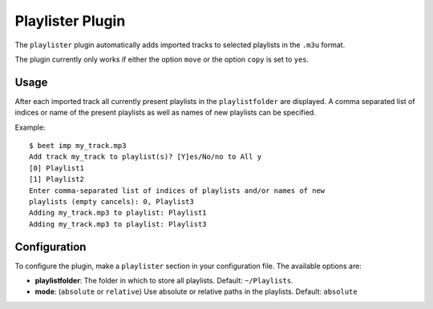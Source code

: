 Playlister Plugin
=================

The ``playlister`` plugin automatically adds imported tracks to selected
playlists in the ``.m3u`` format.

The plugin currently only works if either the option ``move`` or the option
``copy`` is set to ``yes``.

Usage
-----

After each imported track all currently present playlists in the
``playlistfolder`` are displayed. A comma separated list of indices or name of
the present playlists as well as names of new playlists can be specified. 

Example::

    $ beet imp my_track.mp3
    Add track my_track to playlist(s)? [Y]es/No/no to All y
    [0] Playlist1
    [1] Playlist2
    Enter comma-separated list of indices of playlists and/or names of new
    playlists (empty cancels): 0, Playlist3
    Adding my_track.mp3 to playlist: Playlist1
    Adding my_track.mp3 to playlist: Playlist3

Configuration
-------------

To configure the plugin, make a ``playlister`` section in your configuration
file. The available options are:

- **playlistfolder**: The folder in which to store all playlists.
  Default: ``~/Playlists``.
- **mode**: (``absolute`` or ``relative``) Use absolute or relative paths in 
  the playlists.   
  Default: ``absolute``

